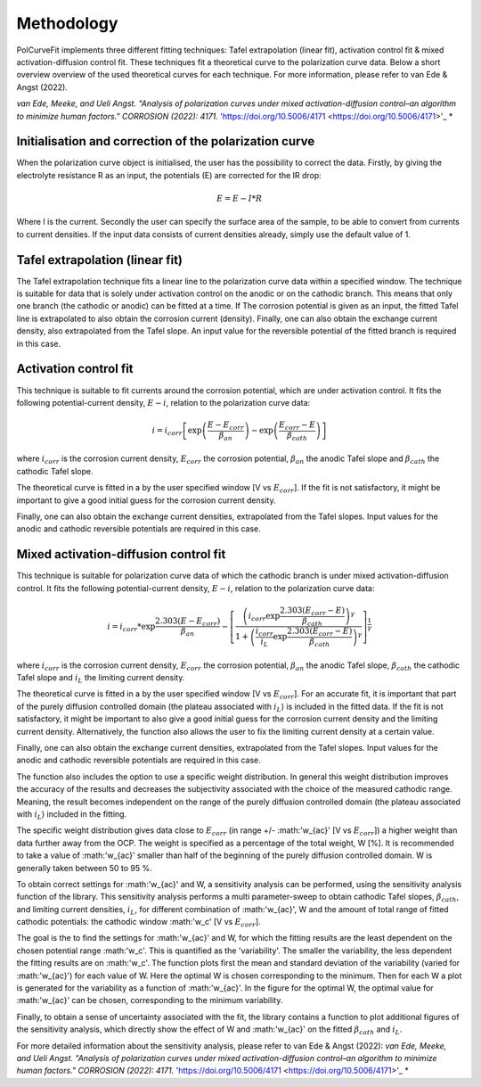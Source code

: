 ==============
Methodology
==============

PolCurveFit implements three different fitting techniques: Tafel extrapolation (linear fit), activation control fit & mixed activation-diffusion control fit. These techniques fit a theoretical curve to the polarization curve data. Below a short overview overview of the used theoretical curves for each technique. For more information, please refer to van Ede & Angst (2022).

*van Ede, Meeke, and Ueli Angst. "Analysis of polarization curves under mixed activation-diffusion control–an algorithm to minimize human factors." CORROSION (2022): 4171.* 'https://doi.org/10.5006/4171 <https://doi.org/10.5006/4171>'_ *

Initialisation and correction of the polarization curve
=======================================================

When the polarization curve object is initialised, the user has the possibility to correct the data. Firstly, by giving the electrolyte resistance R as an input, the potentials (E) are corrected for the IR drop:

.. math::

   E = E - I*R

Where I is the current. Secondly the user can specify the surface area of the sample, to be able to convert from currents to current densities. If the input data consists of current densities already, simply use the default value of 1.

Tafel extrapolation (linear fit)
================================
The Tafel extrapolation technique fits a linear line to the polarization curve data within a specified window. The technique is suitable for data that is solely under activation control on the  anodic or on the cathodic branch. This means that only one branch (the cathodic or anodic) can be fitted at a time. If The corrosion potential is given as an input, the fitted Tafel line is extrapolated to also obtain the corrosion current (density). 
Finally, one can also obtain the exchange current density, also extrapolated from the Tafel slope. An input value for the reversible potential of the fitted branch is required in this case.

.. image:: linear.jpeg
   :width: 400
   :alt: Alternative text

Activation control fit
======================
This technique is suitable to fit currents around the corrosion potential, which are under activation control. It fits the following potential-current density, :math:`E-i`, relation to the polarization curve data:

.. math::
   
   	i = i_{corr}\left[ \exp\left(\frac{E-E_{corr}}{\beta_{an}}\right)  - \exp\left(\frac{E_{corr}-E}{\beta_{cath}}\right) \right]

where :math:`i_{corr}` is the corrosion current density, :math:`E_{corr}` the corrosion potential, :math:`\beta_{an}` the anodic Tafel slope and :math:`\beta_{cath}` the cathodic Tafel slope.

The theoretical curve is fitted in a by the user specified window [V vs :math:`E_{corr}`]. If the fit is not satisfactory, it might be important to give a good initial guess for the corrosion current density.

Finally, one can also obtain the exchange current densities, extrapolated from the Tafel slopes. Input values for the anodic and cathodic reversible potentials are required in this case.

.. image:: activation.jpeg
   :width: 400
   :alt: Alternative text

Mixed activation-diffusion control fit
======================================
This technique is suitable for polarization curve data of which the cathodic branch is under mixed activation-diffusion control. It fits the following potential-current density, :math:`E-i`, relation to the polarization curve data:

.. math::

   i = i_{corr} * \exp{\frac{2.303(E-E_{corr})}{\beta_{an}}} -  \left[ \frac{\left( i_{corr}\exp{\frac{2.303(E_{corr}-E)}{\beta_{cath}}}\right)^\gamma}{1+\left(\frac{i_{corr}}{i_{L}}\exp{\frac{2.303(E_{corr}-E)}{\beta_{cath}}}\right)^\gamma}              \right]^{\frac{1}{\gamma}}

where :math:`i_{corr}` is the corrosion current density, :math:`E_{corr}` the corrosion potential, :math:`\beta_{an}` the anodic Tafel slope, :math:`\beta_{cath}` the cathodic Tafel slope and :math:`i_{L}` the limiting current density.

The theoretical curve is fitted in a by the user specified window [V vs :math:`E_{corr}`]. For an accurate fit, it is important that part of the purely diffusion controlled domain (the plateau associated with :math:`i_{L}`) is included in the fitted data. If the fit is not satisfactory, it might be important to also give a good initial guess for the corrosion current density and the limiting current density. Alternatively, the function also allows the user to fix the limiting current density at a certain value. 

Finally, one can also obtain the exchange current densities, extrapolated from the Tafel slopes. Input values for the anodic and cathodic reversible potentials are required in this case.

.. image:: mixed.jpeg
   :width: 400
   :alt: Alternative text

The function also includes the option to use a specific weight distribution. In general this weight distribution improves the accuracy of the results and decreases the subjectivity associated with the choice of the measured cathodic range. Meaning, the result becomes independent on the range of the purely diffusion controlled domain (the plateau associated with :math:`i_{L}`) included in the fitting. 

The specific weight distribution gives data close to :math:`E_{corr}` (in range +/- :math:'w_{ac}' [V vs :math:`E_{corr}`]) a higher weight than data further away from the OCP. The weight is specified as a percentage of the total weight, W [%]. It is recommended to take a value of :math:'w_{ac}' smaller than half of the beginning of the purely diffusion controlled domain. W is generally taken between 50 to 95 %. 

To obtain correct settings for :math:'w_{ac}' and W, a sensitivity analysis can be performed, using the sensitivity analysis function of the library. This sensitivity analysis performs a multi parameter-sweep to obtain cathodic Tafel slopes, :math:`\beta_{cath}`, and limiting current densities, :math:`i_{L}`, for different combination of :math:'w_{ac}', W and the amount of total range of fitted cathodic potentials: the cathodic window :math:'w_c' [V vs :math:`E_{corr}`].

The goal is the to find the settings for :math:'w_{ac}' and W, for which the fitting results are the least dependent on the chosen potential range :math:'w_c'. This is quantified as the 'variability'. The smaller the variability, the less dependent the fitting results are on :math:'w_c'. The function plots first the mean and standard deviation of the variability (varied for :math:'w_{ac}') for each value of W. Here the optimal W is chosen corresponding to the minimum. Then for each W a plot is generated for the variability as a function of :math:'w_{ac}'. In the figure for the optimal W, the optimal value for :math:'w_{ac}' can be chosen, corresponding to the minimum variability.

Finally, to obtain a sense of uncertainty associated with the fit, the library contains a function to plot additional figures of the sensitivity analysis, which directly show the effect of W and :math:'w_{ac}' on the fitted :math:`\beta_{cath}` and :math:`i_{L}`.

For more detailed information about the sensitivity analysis, please refer to van Ede & Angst (2022):
*van Ede, Meeke, and Ueli Angst. "Analysis of polarization curves under mixed activation-diffusion control–an algorithm to minimize human factors." CORROSION (2022): 4171.* 'https://doi.org/10.5006/4171 <https://doi.org/10.5006/4171>'_ *